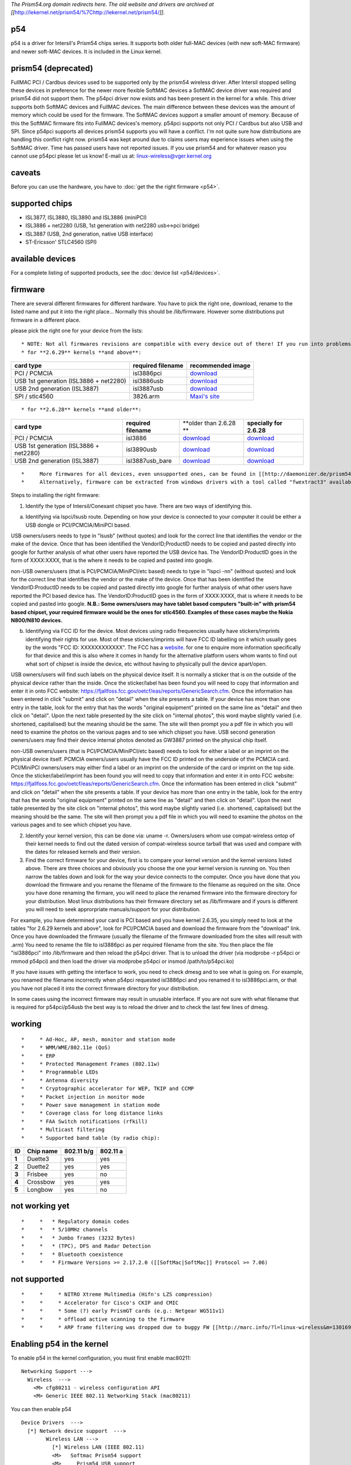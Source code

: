 *The Prism54.org domain redirects here. The old website and drivers are archived at [[*\ http://lekernel.net/prism54/%7Chttp://lekernel.net/prism54/\ *]].*

p54
---

p54 is a driver for Intersil's Prism54 chips series. It supports both older full-MAC devices (with new soft-MAC firmware) and newer soft-MAC devices. It is included in the Linux kernel.

prism54 (deprecated)
--------------------

FullMAC PCI / Cardbus devices used to be supported only by the prism54 wireless driver. After Intersil stopped selling these devices in preference for the newer more flexible SoftMAC devices a SoftMAC device driver was required and prism54 did not support them. The p54pci driver now exists and has been present in the kernel for a while. This driver supports both SoftMAC devices and FullMAC devices. The main difference between these devices was the amount of memory which could be used for the firmware. The SoftMAC devices support a smaller amount of memory. Because of this the SoftMAC firmware fits into FullMAC devices's memory. p54pci supports not only PCI / Cardbus but also USB and SPI. Since p54pci supports all devices prism54 supports you will have a conflict. I'm not quite sure how distributions are handling this conflict right now. prism54 was kept around due to claims users may experience issues when using the SoftMAC driver. Time has passed users have not reported issues. If you use prism54 and for whatever reason you cannot use p54pci please let us know! E-mail us at: `linux-wireless@vger.kernel.org </mailto/linux-wireless@vger.kernel.org>`__

caveats
-------

Before you can use the hardware, you have to :doc:`get the the right firmware <p54>`.

supported chips
---------------

-  ISL3877, ISL3880, ISL3890 and ISL3886 (miniPCI)
-  ISL3886 + net2280 (USB, 1st generation with net2280 usb<->pci bridge)
-  ISL3887 (USB, 2nd generation, native USB interface)
-  ST-Ericsson' STLC4560 (SPI)

available devices
-----------------

For a complete listing of supported products, see the :doc:`device list <p54/devices>`\ *.*

.. image:: /anchor/firmware
   :alt: firmware

firmware
--------

There are several different firmwares for different hardware. You have to pick the right one, download, rename to the listed name and put it into the right place... Normally this should be /lib/firmware. However some distributions put firmware in a different place.

please pick the right one for your device from the lists:

::

     * NOTE: Not all firmwares revisions are compatible with every device out of there! If you run into problems, first try an alternative firmware before requesting further assistance ([[en/users/Drivers/p54|Contact]]). 
     * for **2.6.29** kernels **and above**:

.. list-table::

   - 

      - **card type**
      - **required filename**
      - **recommended image**
   - 

      - PCI / PCMCIA
      - isl3886pci
      - `download <http://daemonizer.de/prism54/prism54-fw/fw-softmac/2.13.25.0.arm>`__
   - 

      - USB 1st generation (ISL3886 + net2280)
      - isl3886usb
      - `download <http://daemonizer.de/prism54/prism54-fw/fw-usb/2.13.1.0.lm86.arm>`__
   - 

      - USB 2nd generation (ISL3887)
      - isl3887usb
      - `download <http://daemonizer.de/prism54/prism54-fw/fw-usb/2.13.25.0.lm87.arm>`__
   - 

      - SPI / stlc4560
      - 3826.arm
      - `Maxi's site <http://daemonizer.de/prism54/prism54-fw/>`__

::

     * for **2.6.28** kernels **and older**:

.. list-table::

   - 

      - **card type**
      - **required filename**
      - \**older than 2.6.28 \*\*
      - **specially for 2.6.28**
   - 

      - PCI / PCMCIA
      - isl3886
      - `download <http://daemonizer.de/prism54/prism54-fw/fw-softmac/lmac_2.7.0.0.arm>`__
      - `download <http://daemonizer.de/prism54/prism54-fw/fw-softmac/2.13.1.0.arm>`__
   - 

      - USB 1st generation (ISL3886 + net2280)
      - isl3890usb
      - `download <http://jbnote.free.fr/prism54usb/data/firmwares/p54u_2.5.6.0.arm>`__
      - `download <http://daemonizer.de/prism54/prism54-fw/fw-usb/2.13.1.0.arm.0>`__
   - 

      - USB 2nd generation (ISL3887)
      - isl3887usb_bare
      - `download <http://daemonizer.de/prism54/prism54-fw/fw-usb/2.5.8.0.arm>`__
      - `download <http://daemonizer.de/prism54/prism54-fw/fw-usb/2.13.1.0.arm.1>`__

::

     *     More firmwares for all devices, even unsupported ones, can be found in [[http://daemonizer.de/prism54/prism54-fw/|Maxi's prism54 firmwares archive]]. 
     *     Alternatively, firmware can be extracted from windows drivers with a tool called "fwextract3" available from [[http://lekernel.net/prism54/misc.html|http://lekernel.net/prism54/misc.html]]. 

Steps to installing the right firmware:

1) Identify the type of Intersil/Conexant chipset you have. There are two ways of identifying this.

a) Identifying via lspci/lsusb route. Depending on how your device is connected to your computer it could be either a USB dongle or PCI/PCMCIA/MiniPCI based.

USB owners/users needs to type in "lsusb" (without quotes) and look for the correct line that identifies the vendor or the make of the device. Once that has been identified the VendorID;ProductID needs to be copied and pasted directly into google for further analysis of what other users have reported the USB device has. The VendorID:ProductID goes in the form of XXXX:XXXX, that is the where it needs to be copied and pasted into google.

non-USB owners/users (that is PCI/PCMCIA/MiniPCI/etc based) needs to type in "lspci -nn" (without quotes) and look for the correct line that identifies the vendor or the make of the device. Once that has been identified the VendorID:ProductID needs to be copied and pasted directly into google for further analysis of what other users have reported the PCI based device has. The VendorID:ProductID goes in the form of XXXX:XXXX, that is where it needs to be copied and pasted into google. **N.B.: Some owners/users may have tablet based computers "built-in" with prism54 based chipset, your required firmware would be the ones for stlc4560. Examples of these cases maybe the Nokia N800/N810 devices.**

b) Identifying via FCC ID for the device. Most devices using radio frequencies usually have stickers/imprints identifying their rights for use. Most of these stickers/imprints will have FCC ID labelling on it which usually goes by the words "FCC ID: XXXXXXXXXXXX". The FCC has a `website <http://qwikfix.co.uk/sky-customer-services/>`__. for one to enquire more information specifically for that device and this is also where it comes in handy for the alternative platform users whom wants to find out what sort of chipset is inside the device, etc without having to physically pull the device apart/open.

USB owners/users will find such labels on the physical device itself. It is normally a sticker that is on the outside of the physical device rather than the inside. Once the sticker/label has been found you will need to copy that information and enter it in onto FCC website: https://fjallfoss.fcc.gov/oetcf/eas/reports/GenericSearch.cfm. Once the information has been entered in click "submit" and click on "detail" when the site presents a table. If your device has more than one entry in the table, look for the entry that has the words "original equipment" printed on the same line as "detail" and then click on "detail". Upon the next table presented by the site click on "internal photos", this word maybe slightly varied (i.e. shortened, capitalised) but the meaning should be the same. The site will then prompt you a pdf file in which you will need to examine the photos on the various pages and to see which chipset you have. USB second generation owners/users may find their device internal photos denoted as GW3887 printed on the physical chip itself.

non-USB owners/users (that is PCI/PCMCIA/MiniPCI/etc based) needs to look for either a label or an imprint on the physical device itself. PCMCIA owners/users usually have the FCC ID printed on the underside of the PCMCIA card. PCI/MiniPCI owners/users may either find a label or an imprint on the underside of the card or imprint on the top side. Once the sticker/label/imprint has been found you will need to copy that information and enter it in onto FCC website: https://fjallfoss.fcc.gov/oetcf/eas/reports/GenericSearch.cfm. Once the information has been entered in click "submit" and click on "detail" when the site presents a table. If your device has more than one entry in the table, look for the entry that has the words "original equipment" printed on the same line as "detail" and then click on "detail". Upon the next table presented by the site click on "internal photos", this word maybe slightly varied (i.e. shortened, capitalised) but the meaning should be the same. The site will then prompt you a pdf file in which you will need to examine the photos on the various pages and to see which chipset you have.

2) Identify your kernel version, this can be done via: uname -r. Owners/users whom use compat-wireless ontop of their kernel needs to find out the dated version of compat-wireless source tarball that was used and compare with the dates for released kernels and their version.

3) Find the correct firmware for your device, first is to compare your kernel version and the kernel versions listed above. There are three choices and obviously you choose the one your kernel version is running on. You then narrow the tables down and look for the way your device connects to the computer. Once you have done that you download the firmware and you rename the filename of the firmware to the filename as required on the site. Once you have done renaming the firmare, you will need to place the renamed firmware into the firmware directory for your distribution. Most linux distributions has their firmware directory set as /lib/firmware and if yours is different you will need to seek approrpriate manuals/support for your distribution.

For example, you have determined your card is PCI based and you have kernel 2.6.35, you simply need to look at the tables "for 2.6.29 kernels and above", look for PCI/PCMCIA based and download the firmware from the "download" link. Once you have downloaded the firmware (usually the filename of the firmware downloaded from the sites will result with .arm) You need to rename the file to isl3886pci as per required filename from the site. You then place the file "isl3886pci" into /lib/firmware and then reload the p54pci driver. That is to unload the driver (via modprobe -r p54pci or rmmod p54pci) and then load the driver via modprobe p54pci or insmod /path/to/p54pci.ko)

If you have issues with getting the interface to work, you need to check dmesg and to see what is going on. For example, you renamed the filename incorrectly when p54pci requested isl3886pci and you renamed it to isl3886pci.arm, or that you have not placed it into the correct firmware directory for your distribution.

In some cases using the incorrect firmware may result in unusable interface. If you are not sure with what filename that is required for p54pci/p54usb the best way is to reload the driver and to check the last few lines of dmesg.

working
-------

::

     *     * Ad-Hoc, AP, mesh, monitor and station mode 
     *     * WMM/WME/802.11e (QoS) 
     *     * ERP 
     *     * Protected Management Frames (802.11w) 
     *     * Programmable LEDs 
     *     * Antenna diversity 
     *     * Cryptographic accelerator for WEP, TKIP and CCMP 
     *     * Packet injection in monitor mode 
     *     * Power save management in station mode 
     *     * Coverage class for long distance links 
     *     * FAA Switch notifications (rfkill) 
     *     * Multicast filtering 
     *     * Supported band table (by radio chip): 

.. list-table::

   - 

      - **ID**
      - **Chip name**
      - **802.11 b/g**
      - **802.11 a**
   - 

      - **1**
      - Duette3
      - yes
      - yes
   - 

      - **2**
      - Duette2
      - yes
      - yes
   - 

      - **3**
      - Frisbee
      - yes
      - no
   - 

      - **4**
      - Crossbow
      - yes
      - yes
   - 

      - **5**
      - Longbow
      - yes
      - no

not working yet
---------------

::

     *     *   * Regulatory domain codes 
     *     *   * 5/10MHz channels 
     *     *   * Jumbo frames (3232 Bytes) 
     *     *   * (TPC), DFS and Radar Detection 
     *     *   * Bluetooth coexistence 
     *     *   * Firmware Versions >= 2.17.2.0 ([[SoftMac|SoftMac]] Protocol >= 7.06) 

not supported
-------------

::

     *     *     * NITRO Xtreme Multimedia (Hifn's LZS compression) 
     *     *     * Accelerator for Cisco's CKIP and CMIC 
     *     *     * Some (?) early PrismGT cards (e.g.: Netgear WG511v1) 
     *     *     * offload active scanning to the firmware 
     *     *     * ARP frame filtering was dropped due to buggy FW [[http://marc.info/?l=linux-wireless&m=130169870817618|RFT-Patch]] 

Enabling p54 in the kernel
--------------------------

To enable p54 in the kernel configuration, you must first enable mac80211:

::

   Networking Support --->
     Wireless  --->
       <M> cfg80211 - wireless configuration API
       <M> Generic IEEE 802.11 Networking Stack (mac80211)

You can then enable p54

::

   Device Drivers  --->
     [*] Network device support  --->
           Wireless LAN --->
             [*] Wireless LAN (IEEE 802.11)
             <M>   Softmac Prism54 support
             <M>     Prism54 USB support
             <M>     Prism54 PCI support
             <M>     Prism54 SPI (stlc45xx) support

.. image:: /anchor/Contact
   :alt: Contact

Contact
-------

::

     *     *       * IRC: #linux-wireless on [[http://freenode.net/|freenode]] 
     *     *       * no special mailing list, use the [[en/developers/MailingLists|linux wireless list]] for development and firmware issues 

.. image:: /anchor/Donations
   :alt: Donations

Donations
---------

A big thank you to the following people who kindly donated:

.. list-table::

   - 

      - **who**
      - 
      - **what**
   - 

      - Maximilian Engelhardt
      - 
      - (web) interface and storage for almost all p54\* firmwares
   - 

      - Michael Wu
      - 
      - Dell Wireless 1450 USB adapter
   - 

      - Stefan Puch
      - 
      - Netgear WG511v2 PC Card
   - 

      - Howard Chu
      - 
      - Creatix CTX714 MiniPCI Combo Card
   - 

      - Johannes Berg
      - 
      - Dell Wireless 1450 USB adapter
   - 

      - Jörg Albert
      - 
      - rare 5GHz PrismGT MiniPCI Card, Creatix CTX714 MiniPCI Combo Card
   - 

      - Sean Young
      - 
      - AMD TS-5500 ES + p54pci PC Card
